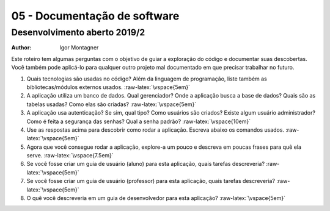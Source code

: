 05 - Documentação de software
*****************************

Desenvolvimento aberto 2019/2
.............................

:author: Igor Montagner

.. role:: raw-latex(raw)
    :format: latex

Este roteiro tem algumas perguntas com o objetivo de guiar a exploração do código e documentar suas descobertas. Você também pode aplicá-lo para qualquer outro projeto mal documentado em que precisar trabalhar no futuro.

1. Quais tecnologias são usadas no código? Além da linguagem de programação, liste também as bibliotecas/módulos externos usados. :raw-latex:`\vspace{5em}`

2. A aplicação utiliza um banco de dados. Qual gerenciador? Onde a aplicação busca a base de dados? Quais são as tabelas usadas? Como elas são criadas? :raw-latex:`\vspace{5em}`

3. A aplicação usa autenticação? Se sim, qual tipo? Como usuários são criados? Existe algum usuário administrador? Como é feita a segurança das senhas? Qual a senha padrão? :raw-latex:`\vspace{10em}`

4. Use as respostas acima para descobrir como rodar a aplicação. Escreva abaixo os comandos usados. :raw-latex:`\vspace{5em}`

5. Agora que você consegue rodar a aplicação, explore-a um pouco e descreva em poucas frases para quê ela serve. :raw-latex:`\vspace{7.5em}`

6. Se você fosse criar um guia de usuário (aluno) para esta aplicação, quais tarefas descreveria? :raw-latex:`\vspace{5em}`

7. Se você fosse criar um guia de usuário (professor) para esta aplicação, quais tarefas descreveria? :raw-latex:`\vspace{5em}`

8. O quê você descreveria em um guia de desenvolvedor para esta aplicação? :raw-latex:`\vspace{5em}`

